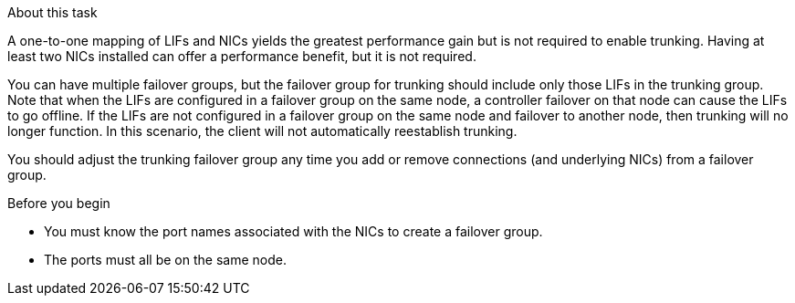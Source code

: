 .About this task

A one-to-one mapping of LIFs and NICs yields the greatest performance gain but is not required to enable trunking. Having at least two NICs installed can offer a performance benefit, but it is not required. 

You can have multiple failover groups, but the failover group for trunking should include only those LIFs in the trunking group. Note that when the LIFs are configured in a failover group on the same node, a controller failover on that node can cause the LIFs to go offline. If the LIFs are not configured in a failover group on the same node and failover to another node, then trunking will no longer function. In this scenario, the client will not automatically reestablish trunking.

You should adjust the trunking failover group any time you add or remove connections (and underlying NICs) from a failover group.

.Before you begin

* You must know the port names associated with the NICs to create a failover group.
* The ports must all be on the same node.

// 2025-2-14 ONTAPDOC-2577
